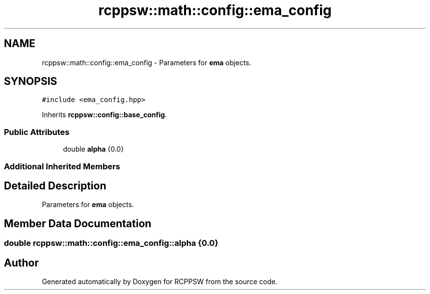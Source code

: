 .TH "rcppsw::math::config::ema_config" 3 "Sat Feb 5 2022" "RCPPSW" \" -*- nroff -*-
.ad l
.nh
.SH NAME
rcppsw::math::config::ema_config \- Parameters for \fBema\fP objects\&.  

.SH SYNOPSIS
.br
.PP
.PP
\fC#include <ema_config\&.hpp>\fP
.PP
Inherits \fBrcppsw::config::base_config\fP\&.
.SS "Public Attributes"

.in +1c
.ti -1c
.RI "double \fBalpha\fP {0\&.0}"
.br
.in -1c
.SS "Additional Inherited Members"
.SH "Detailed Description"
.PP 
Parameters for \fBema\fP objects\&. 
.SH "Member Data Documentation"
.PP 
.SS "double rcppsw::math::config::ema_config::alpha {0\&.0}"


.SH "Author"
.PP 
Generated automatically by Doxygen for RCPPSW from the source code\&.
